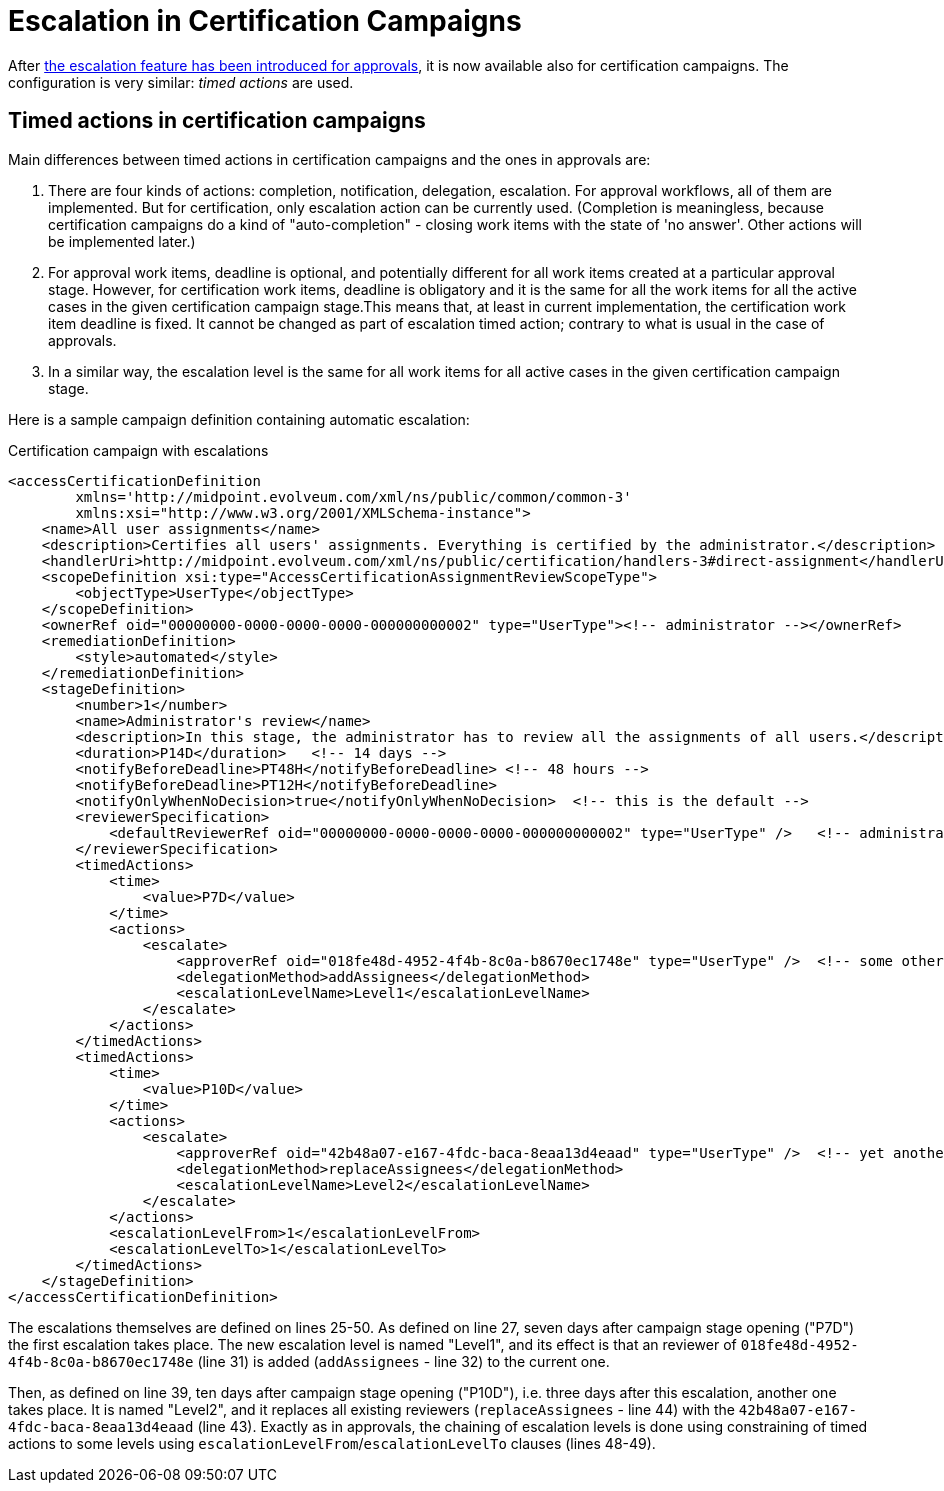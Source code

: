 = Escalation in Certification Campaigns
:page-wiki-name: Escalation in certification campaigns HOWTO
:page-wiki-id: 24085861
:page-wiki-metadata-create-user: mederly
:page-wiki-metadata-create-date: 2017-04-19T11:57:52.623+02:00
:page-wiki-metadata-modify-user: mederly
:page-wiki-metadata-modify-date: 2017-04-19T12:03:10.715+02:00
:page-since: "3.6"
:page-upkeep-status: yellow

After xref:/midpoint/reference/v2/cases/escalation/[the escalation feature has been introduced for approvals], it is now available also for certification campaigns.
The configuration is very similar: _timed actions_ are used.


== Timed actions in certification campaigns

Main differences between timed actions in certification campaigns and the ones in approvals are:

. There are four kinds of actions: completion, notification, delegation, escalation.
For approval workflows, all of them are implemented.
But for certification, only escalation action can be currently used.
(Completion is meaningless, because certification campaigns do a kind of "auto-completion" - closing work items with the state of 'no answer'.
Other actions will be implemented later.)

. For approval work items, deadline is optional, and potentially different for all work items created at a particular approval stage.
However, for certification work items, deadline is obligatory and it is the same for all the work items for all the active cases in the given certification campaign stage.This means that, at least in current implementation, the certification work item deadline is fixed.
It cannot be changed as part of escalation timed action; contrary to what is usual in the case of approvals.

. In a similar way, the escalation level is the same for all work items for all active cases in the given certification campaign stage.

Here is a sample campaign definition containing automatic escalation:

.Certification campaign with escalations
[source,xml]
----
<accessCertificationDefinition
        xmlns='http://midpoint.evolveum.com/xml/ns/public/common/common-3'
        xmlns:xsi="http://www.w3.org/2001/XMLSchema-instance">
    <name>All user assignments</name>
    <description>Certifies all users' assignments. Everything is certified by the administrator.</description>
    <handlerUri>http://midpoint.evolveum.com/xml/ns/public/certification/handlers-3#direct-assignment</handlerUri>
    <scopeDefinition xsi:type="AccessCertificationAssignmentReviewScopeType">
        <objectType>UserType</objectType>
    </scopeDefinition>
    <ownerRef oid="00000000-0000-0000-0000-000000000002" type="UserType"><!-- administrator --></ownerRef>
    <remediationDefinition>
        <style>automated</style>
    </remediationDefinition>
    <stageDefinition>
        <number>1</number>
        <name>Administrator's review</name>
        <description>In this stage, the administrator has to review all the assignments of all users.</description>
        <duration>P14D</duration>   <!-- 14 days -->
        <notifyBeforeDeadline>PT48H</notifyBeforeDeadline> <!-- 48 hours -->
        <notifyBeforeDeadline>PT12H</notifyBeforeDeadline>
        <notifyOnlyWhenNoDecision>true</notifyOnlyWhenNoDecision>  <!-- this is the default -->
        <reviewerSpecification>
            <defaultReviewerRef oid="00000000-0000-0000-0000-000000000002" type="UserType" />   <!-- administrator -->
        </reviewerSpecification>
        <timedActions>
            <time>
                <value>P7D</value>
            </time>
            <actions>
                <escalate>
                    <approverRef oid="018fe48d-4952-4f4b-8c0a-b8670ec1748e" type="UserType" />  <!-- some other user -->
                    <delegationMethod>addAssignees</delegationMethod>
                    <escalationLevelName>Level1</escalationLevelName>
                </escalate>
            </actions>
        </timedActions>
        <timedActions>
            <time>
                <value>P10D</value>
            </time>
            <actions>
                <escalate>
                    <approverRef oid="42b48a07-e167-4fdc-baca-8eaa13d4eaad" type="UserType" />  <!-- yet another user -->
                    <delegationMethod>replaceAssignees</delegationMethod>
                    <escalationLevelName>Level2</escalationLevelName>
                </escalate>
            </actions>
            <escalationLevelFrom>1</escalationLevelFrom>
            <escalationLevelTo>1</escalationLevelTo>
        </timedActions>
    </stageDefinition>
</accessCertificationDefinition>
----

The escalations themselves are defined on lines 25-50.
As defined on line 27, seven days after campaign stage opening ("P7D") the first escalation takes place.
The new escalation level is named "Level1", and its effect is that an reviewer of `018fe48d-4952-4f4b-8c0a-b8670ec1748e` (line 31) is added (`addAssignees` - line 32) to the current one.

Then, as defined on line 39, ten days after campaign stage opening ("P10D"), i.e. three days after this escalation, another one takes place.
It is named "Level2", and it replaces all existing reviewers (`replaceAssignees` - line 44) with the `42b48a07-e167-4fdc-baca-8eaa13d4eaad` (line 43).
Exactly as in approvals, the chaining of escalation levels is done using constraining of timed actions to some levels using `escalationLevelFrom`/`escalationLevelTo` clauses (lines 48-49).